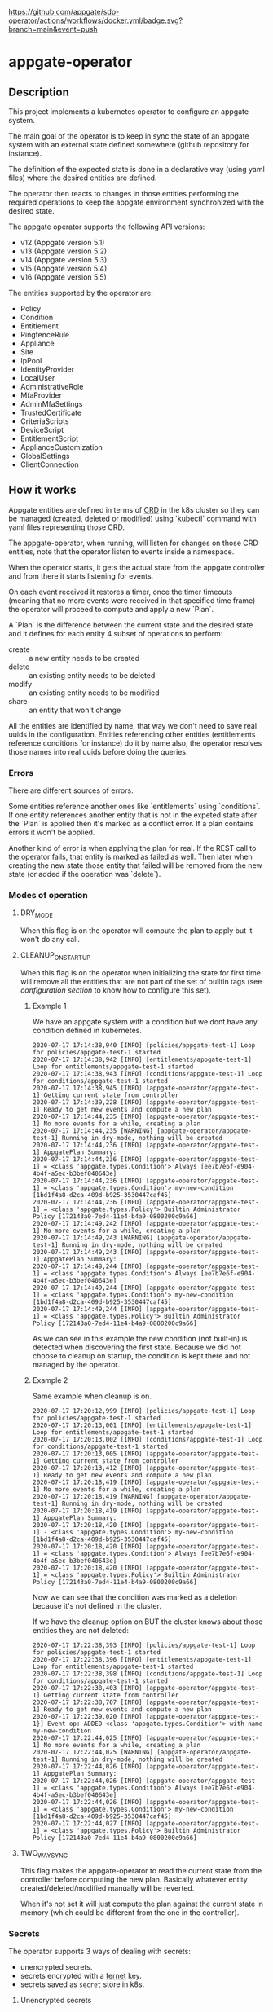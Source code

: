 [[https://github.com/appgate/sdp-operator/actions/workflows/docker.yml][https://github.com/appgate/sdp-operator/actions/workflows/docker.yml/badge.svg?branch=main&event=push]]
* appgate-operator
** Description
This project implements a kubernetes operator to configure an appgate system.

The main goal of the operator is to keep in sync the state of an appgate system
with an external state defined somewhere (github repository for instance).

The definition of the expected state is done in a declarative way (using yaml
files) where the desired entities are defined.

The operator then reacts to changes in those entities performing the required
operations to keep the appgate environment synchronized with the desired state.

The appgate operator supports the following API versions:

 - v12 (Appgate version 5.1)
 - v13 (Appgate version 5.2)
 - v14 (Appgate version 5.3)
 - v15 (Appgate version 5.4)
 - v16 (Appgate version 5.5)

The entities supported by the operator are:

   - Policy
   - Condition
   - Entitlement
   - RingfenceRule
   - Appliance
   - Site
   - IpPool
   - IdentityProvider
   - LocalUser
   - AdministrativeRole
   - MfaProvider
   - AdminMfaSettings
   - TrustedCertificate
   - CriteriaScripts
   - DeviceScript
   - EntitlementScript
   - ApplianceCustomization
   - GlobalSettings
   - ClientConnection

** How it works
Appgate entities are defined in terms of [[https://kubernetes.io/docs/concepts/extend-kubernetes/api-extension/custom-resources/][CRD]] in the k8s cluster so they can be
managed (created, deleted or modified) using `kubectl` command with yaml files
representing those CRD.

The appgate-operator, when running, will listen for changes on those CRD entities,
note that the operator listen to events inside a namespace.

When the operator starts, it gets the actual state from the appgate controller
and from there it starts listening for events.

On each event received it restores a timer, once the timer timeouts (meaning
that no more events were received in that specified time frame) the operator
will proceed to compute and apply a new `Plan`.

A `Plan` is the difference between the current state and the desired state and
it defines for each entity 4 subset of operations to perform:

 - create :: a new entity needs to be created
 - delete :: an existing entity needs to be deleted
 - modify :: an existing entity needs to be modified
 - share :: an entity that won't change

All the entities are identified by name, that way we don't need to save real
uuids in the configuration. Entities referencing other entities (entitlements
reference conditions for instance) do it by name also, the operator resolves
those names into real uuids before doing the queries.

*** Errors
There are different sources of errors.

Some entities reference another ones like `entitlements` using `conditions`. If
one entity references another entity that is not in the expeted state after the
`Plan` is applied then it's marked as a conflict error. If a plan contains
errors it won't be applied.

Another kind of error is when applying the plan for real. If the REST call to
the operator fails, that entity is marked as failed as well. Then later when
creating the new state those entity that failed will be removed from the new
state (or added if the operation was `delete`).

*** Modes of operation
**** DRY_MODE
When this flag is on the operator will compute the plan to apply but it won't do
any call.

**** CLEANUP_ON_STARTUP
When this flag is on the operator when initializing the state for first time
will remove all the entities that are not part of the set of builtin tags (see
[[*Configuration][configuration section]] to know how to configure this set).

***** Example 1
We have an appgate system with a condition but we dont have any condition
defined in kubernetes.

#+BEGIN_EXAMPLE
  2020-07-17 17:14:38,940 [INFO] [policies/appgate-test-1] Loop for policies/appgate-test-1 started
  2020-07-17 17:14:38,942 [INFO] [entitlements/appgate-test-1] Loop for entitlements/appgate-test-1 started
  2020-07-17 17:14:38,943 [INFO] [conditions/appgate-test-1] Loop for conditions/appgate-test-1 started
  2020-07-17 17:14:38,945 [INFO] [appgate-operator/appgate-test-1] Getting current state from controller
  2020-07-17 17:14:39,228 [INFO] [appgate-operator/appgate-test-1] Ready to get new events and compute a new plan
  2020-07-17 17:14:44,235 [INFO] [appgate-operator/appgate-test-1] No more events for a while, creating a plan
  2020-07-17 17:14:44,235 [WARNING] [appgate-operator/appgate-test-1] Running in dry-mode, nothing will be created
  2020-07-17 17:14:44,236 [INFO] [appgate-operator/appgate-test-1] AppgatePlan Summary:
  2020-07-17 17:14:44,236 [INFO] [appgate-operator/appgate-test-1] = <class 'appgate.types.Condition'> Always [ee7b7e6f-e904-4b4f-a5ec-b3bef040643e]
  2020-07-17 17:14:44,236 [INFO] [appgate-operator/appgate-test-1] = <class 'appgate.types.Condition'> my-new-condition [1bd1f4a8-d2ca-409d-b925-3530447caf45]
  2020-07-17 17:14:44,236 [INFO] [appgate-operator/appgate-test-1] = <class 'appgate.types.Policy'> Builtin Administrator Policy [172143a0-7ed4-11e4-b4a9-0800200c9a66]
  2020-07-17 17:14:49,242 [INFO] [appgate-operator/appgate-test-1] No more events for a while, creating a plan
  2020-07-17 17:14:49,243 [WARNING] [appgate-operator/appgate-test-1] Running in dry-mode, nothing will be created
  2020-07-17 17:14:49,243 [INFO] [appgate-operator/appgate-test-1] AppgatePlan Summary:
  2020-07-17 17:14:49,244 [INFO] [appgate-operator/appgate-test-1] = <class 'appgate.types.Condition'> Always [ee7b7e6f-e904-4b4f-a5ec-b3bef040643e]
  2020-07-17 17:14:49,244 [INFO] [appgate-operator/appgate-test-1] = <class 'appgate.types.Condition'> my-new-condition [1bd1f4a8-d2ca-409d-b925-3530447caf45]
  2020-07-17 17:14:49,244 [INFO] [appgate-operator/appgate-test-1] = <class 'appgate.types.Policy'> Builtin Administrator Policy [172143a0-7ed4-11e4-b4a9-0800200c9a66]
#+END_EXAMPLE

As we can see in this example the new condition (not built-in) is detected when
discovering the first state. Because we did not choose to cleanup on startup,
the condition is kept there and not managed by the operator.

***** Example 2
Same example when cleanup is on.

#+BEGIN_EXAMPLE
  2020-07-17 17:20:12,999 [INFO] [policies/appgate-test-1] Loop for policies/appgate-test-1 started
  2020-07-17 17:20:13,001 [INFO] [entitlements/appgate-test-1] Loop for entitlements/appgate-test-1 started
  2020-07-17 17:20:13,002 [INFO] [conditions/appgate-test-1] Loop for conditions/appgate-test-1 started
  2020-07-17 17:20:13,005 [INFO] [appgate-operator/appgate-test-1] Getting current state from controller
  2020-07-17 17:20:13,412 [INFO] [appgate-operator/appgate-test-1] Ready to get new events and compute a new plan
  2020-07-17 17:20:18,419 [INFO] [appgate-operator/appgate-test-1] No more events for a while, creating a plan
  2020-07-17 17:20:18,419 [WARNING] [appgate-operator/appgate-test-1] Running in dry-mode, nothing will be created
  2020-07-17 17:20:18,419 [INFO] [appgate-operator/appgate-test-1] AppgatePlan Summary:
  2020-07-17 17:20:18,420 [INFO] [appgate-operator/appgate-test-1] - <class 'appgate.types.Condition'> my-new-condition [1bd1f4a8-d2ca-409d-b925-3530447caf45]
  2020-07-17 17:20:18,420 [INFO] [appgate-operator/appgate-test-1] = <class 'appgate.types.Condition'> Always [ee7b7e6f-e904-4b4f-a5ec-b3bef040643e]
  2020-07-17 17:20:18,420 [INFO] [appgate-operator/appgate-test-1] = <class 'appgate.types.Policy'> Builtin Administrator Policy [172143a0-7ed4-11e4-b4a9-0800200c9a66]
#+END_EXAMPLE

Now we can see that the condition was marked as a deletion because it's not defined in the cluster.

If we have the cleanup option on BUT the cluster knows about those entities they are not deleted:

#+BEGIN_EXAMPLE
  2020-07-17 17:22:38,393 [INFO] [policies/appgate-test-1] Loop for policies/appgate-test-1 started
  2020-07-17 17:22:38,396 [INFO] [entitlements/appgate-test-1] Loop for entitlements/appgate-test-1 started
  2020-07-17 17:22:38,398 [INFO] [conditions/appgate-test-1] Loop for conditions/appgate-test-1 started
  2020-07-17 17:22:38,403 [INFO] [appgate-operator/appgate-test-1] Getting current state from controller
  2020-07-17 17:22:38,707 [INFO] [appgate-operator/appgate-test-1] Ready to get new events and compute a new plan
  2020-07-17 17:22:39,020 [INFO] [appgate-operator/appgate-test-1}] Event op: ADDED <class 'appgate.types.Condition'> with name my-new-condition
  2020-07-17 17:22:44,025 [INFO] [appgate-operator/appgate-test-1] No more events for a while, creating a plan
  2020-07-17 17:22:44,025 [WARNING] [appgate-operator/appgate-test-1] Running in dry-mode, nothing will be created
  2020-07-17 17:22:44,026 [INFO] [appgate-operator/appgate-test-1] AppgatePlan Summary:
  2020-07-17 17:22:44,026 [INFO] [appgate-operator/appgate-test-1] = <class 'appgate.types.Condition'> Always [ee7b7e6f-e904-4b4f-a5ec-b3bef040643e]
  2020-07-17 17:22:44,026 [INFO] [appgate-operator/appgate-test-1] = <class 'appgate.types.Condition'> my-new-condition [1bd1f4a8-d2ca-409d-b925-3530447caf45]
  2020-07-17 17:22:44,027 [INFO] [appgate-operator/appgate-test-1] = <class 'appgate.types.Policy'> Builtin Administrator Policy [172143a0-7ed4-11e4-b4a9-0800200c9a66]
#+END_EXAMPLE

**** TWO_WAY_SYNC
This flag makes the appgate-operator to read the current state from the
controller before computing the new plan. Basically whatever entity
created/deleted/modified manually will be reverted.

When it's not set it will just compute the plan against the current state in
memory (which could be different from the one in the controller).

*** Secrets
The operator supports 3 ways of dealing with secrets:
 - unencrypted secrets.
 - secrets encrypted with a [[https://cryptography.io/en/latest/fernet/][fernet]] key.
 - secrets saved as =secret= store in k8s.

**** Unencrypted secrets
In the first case (*unencrypted secrets*) we will save the secret in the yaml
file itself (or some tool will add it before pushing the event into k8s). In
this case the operator just uses that value as the value of the secrets field.

**** Encrypted secrets
We can also save an encrypted secret in the yaml file defining the entity, in
this case we need to provide a fermet key value in the environment variable
~APPGATE_OPERATOR_FERNET_KEY~ and the operator will decrypt the contents of the
value before using it.

In order to generate a new fernet key we can run:
#+begin_src shell
  python3 -c 'from cryptography.fernet import Fernet;print(Fernet.generate_key().decode())'
#+end_src

In order to generate a secret with the new key we can do something like this:
#+begin_src shell
  SECRET='my-secret' KEY='dFVzzjKCa9mWbeig8dprliGLCXwnwE5Fbycz4Xe2ptk=' python3.9 -c 'from cryptography.fernet import Fernet;import os;print(Fernet(os.getenv("KEY")).encrypt(bytes(os.getenv("SECRET").encode())))'
#+end_src

Now it's safe to store the secrets in github.

If the variable ~APPGATE_OPERATOR_FERNET_KEY~ is set and the value of the secret
is a string then the operator will use the key to decrypt the secret.

**** k8s secret store
We can also use k8s the secrets store mechanism to save the secrets and reference
them in the yaml file. In this case we just set the value of the field with the
secret to a dictionary like this

#+begin_example
  type: k8s/secret
  password: my-secret
#+end_example

*** bytes
Some fields require bytes as a value (contents from a file for example) encoded
in base64. For now we only support the value encoded as base64 directly in the
yaml file.

** Building
The appgate-operator is provided as a docker image tagged with the appgate API
version. For example:

 - appgate-operator:v12
 - appgate-operator:v13
 - appgate-operator:v14
 - appgate-operator:v15
 - appgate-operator:v16

Each image uses that specific API version by default but contains the specs for
all the API versions supported.

To build the images we use a docker image as a builder with all the dependencies
needed.

In order to create the images run (~make docker-build-image is only needed if we
don't have yet the builder image or if we have changed any dependency):

#+BEGIN_SRC shell
  make docker-build-image && make docker-images
#+END_SRC

To push the images into a registry just run:

#+BEGIN_SRC shell
  for tag in v12 v13 v14 v15 v16; do
      docker tag appgate-operator:${tag} user/appgate-operator:${tag} && \
      docker push user/appgate-operator:${tag}
  done
#+END_SRC

** Configuration
The appgate-operator gets its configuration from environment variables (normally
specified in the pod yaml file).

Before deploying it MUST define these env variables:

 - APPGATE_OPERATOR_NAMESPACE :: the namespace the appgate-operator will watch
   events for.
 - APPGATE_OPERATOR_HOST :: the controller host the appgate-operator will be
   operating on.
 - APPGATE_OPERATOR_USER :: the user used to authenticate the REST calls to the
   controller.
 - APPGATE_OPERATOR_PASSWORD :: the password used to authenticate the REST calls
   to the controller.
 - APPGATE_OPERATOR_PROVIDER :: the provider used to authenticate the REST calls
   to the controller. The provider will default to local if not set.
 - APPGATE_OPERATOR_DEVICE_ID :: the device id used to authenticate the REST calls
   to the controller. The device id will be generated and stored in the operator's
   metadata configmap if not set. It will then be re-used in subsequent runs.

Optional environment variables that the operator uses:
 - APPGATE_OPERATOR_TIMEOUT :: Time without activity after which the appgate
   operator will try to apply changes received into a plan. Every time a new
   event is received this timer is reset to 0 again.
 - APPGATE_OPERATOR_DRY_RUN :: When set to 1 the operator will run in dry run
   mode. In this mode the operator will log all the actions but it won't perform
   any real action (delete, create or modify) in the conrtoller. Default value
   is 1.
 - APPGATE_OPERATOR_CLEANUP :: When set to 1 the operator will try to set the
   controller into the same state as the configuration. When set to 0 it won't
   try to delete the entities that are already defined in a controller. Default
   value is 1.
 - APPGATE_OPERATOR_TWO_WAY_SYNC :: When set to 1 it will read the current
   configuration from the controller just before computing the new plan. This
   basically means that whatever has been added / modified / deleted using the
   ui and not in the state represented in github will be discarded. Default
   value is 1.
 - APPGATE_OPERATOR_SPEC_DIRECTORY :: Directory where to look for the open api
   specification. By default each image version will default to a specific open
   api specification version. For example the image =appgate-operator:v12= will
   use *v12* as default open api specification version. This environment
   variable is normally not needed, if you want to use another version it's
   better to use the image created for that version instead..
 - APPGATE_OPERATOR_FERNET_KEY :: FERNET key used to encrypt secrets when this
   secrets mode is used.
 - APPGATE_OPERATOR_CONFIG_MAP :: k8s config-map used to store metadata related
   to entities used when comparing entitied with secrets. Default value is the
   ~APPGATE_OPERATOR_HOST~.
 - APPGATE_OPERATOR_SSL_NO_VERIFY :: When set to 1 the operator won't verify the
   validity of the SSL cerficate. Use this if you have a self signed
   certificate. Not recommended on production. Default value is 0.
 - APPGATE_OPERATOR_CACERT :: CA Certificate used by controllers (PEM
   format). It can be encoded in base64 or just the contents of the PEM
   certificate as a string, using the former makes it easier to add the
   certificate in k8s. Example:
 : export APPGATE_OPERATOR_CACERT=`cat cert.ca | base64 -w 0`
 : export APPGATE_OPERATOR_CACERT=`cat cert.ca`
 - APPGATE_OPERATOR_BUILTIN_TAGS :: List of tags (comma separated) defining
   builtin entities. Builtin entities are never deleted and when running in
   cleanup mode they are used to compute what entities should be
   deleted. Entities with tags belonging to this set are considered builtin
   entities.
 - APPGATE_OPERATOR_TARGET_TAGS :: List of tags (comma separated) defining the
   entities we are interested on. Only the entities in this set (entities with
   tags belonging to this set) will be selected from the appgate system. If no
   target tags are defined then all the entities will be selected.
 - APPGATE_OPERATOR_EXCLUDE_TAGS :: List of tags (comma separated) defining the
   set of entities we want to filter out explicitly from being
   selected. Entities with tags in this set will not be retrieved to compute the
   working plan.

*** Configuration when runinng the operator locally
In the case we run it locally for testing we only need to export those
environment variables before launching the process.

*** Configuration when running the operator incluster mode (inside k8s)
In this case the pod specification will get `APPGATE_OPERATOR_USER` and
`APPGATE_OPERATOR_PASSWORD` from a k8s Secret entry (see file
~manifests/01-secrets.yaml~).

The rest of environment variables are taken from a ConfigMap k8s entry (see
~manifests/01-config.yaml~).

** Installing the sdp-operator
The sdp-operator can be deployed using helm like this:

#+begin_src shell
  helm install sdp-operator ghcr.io/appgate/sdp-operator --version <version>
#+end_src

The latest version released can be found [[https://github.com/appgate/sdp-operator/pkgs/container/charts%2Fsdp-operator][here]].

This will deploy an sdp-operator in the namespace specified when running ~helm
install~.

*** Available sdp-operator parameters for the helm chart
The sdp-operator helm chart supports the following parameters. The paramaters
with default value =null= are mandatory when installing the chart.

| Name                           | Description                                     | Value                        |
|--------------------------------+-------------------------------------------------+------------------------------|
| sdp.operator.host              | SDP Operator controller host (required)         | null                         |
| sdp.operator.sslNoVerify       | SDP Operator ssl-no-verify mode                 | "0"                          |
| sdp.operator.twoWaySync        | SDP Operator two-way-sync mode                  | "1"                          |
| sdp.operator.image.pullSecrets | SDP operator pull secret                        | []                           |
| sdp.operator.cofigMapMt        | SDP Operator metadata configmap                 | null                         |
| sdp.operator.image.pullPolicy  | SDP Operator pull policy                        | Always                       |
| sdp.operator.builtinTags       | SDP Operator builtin tags                       | "builtin"                    |
| sdp.operator.caCert            | SDP Operator host CA cert                       | null                         |
| sdp.operator.dryRun            | SDP Operator dry-run mode                       | "1"                          |
| sdp.operator.timeout           | SDP Operator event loop timeout                 | "30"                         |
| sdp.operator.targetTags        | SDP Operator target tags                        | ""                           |
| sdp.operator.version           | SDP Operator API version                        | "v16"                        |
| sdp.operator.fernetKey         | SDP Operator Fernet Key                         | null                         |
| sdp.operator.cleanup           | SDP Operator cleanup mode                       | "1"                          |
| sdp.operator.deviceId          | SDP Operator device id (uuid format) (required) | null                         |
| sdp.operator.logLevel          | SDP Operator log level                          | info                         |
| sdp.operator.image.tag         | SDP Operator image tag                          | null                         |
| sdp.operator.image.repository  | SDP operator image registry                     | ghcr.io/appgate/sdp-operator |
| sdp.operator.excludeTags       | SDP Operator exclude tags                       | ""                           |

*** Available kubernetes parameters for the helm chart

| Name                  | Description                                          | Value |
|-----------------------+------------------------------------------------------+-------|
| serviceAccount.create | Enable the creation of a ServiceAccount for SDP pods | true  |
| rbac.create           | Whether to create & use RBAC resources or not        | true  |

*** Installation example

That would deploy for example the operator in a namespace called =operator-test=

#+begin_src shell
  HELM_EXPERIMENTAL_OCI=1 helm install -n operator-test operator-test \
		       oci://ghcr.io/appgate/sdp-operator --version 0.1.1 \
		       --set sdp.operator.host="https://www.my-appgate.com:444" \
		       --set sdp.operator.deviceId="369fb6d0-8820-4169-928b-dad9e7b50335" \
#+end_src

** Dump current entities in an environment
To get the current entities from an existing environment we can call the
appgate-operator from the cli like this:

#+BEGIN_SRC shell
  appgate-operator dump-entities
#+END_SRC

That command will generate a new directory (with the current date as name)
containing all the entities discovered in the system:

#+BEGIN_EXAMPLE
  atuin ⊢ ls 2020-07-31
  administrativerole.yaml  appliance.yaml         condition.yaml        entitlement.yaml     identityprovider.yaml  localuser.yaml    policy.yaml         site.yaml
  adminmfasettings.yaml    clientconnection.yaml  criteriascripts.yaml  globalsettings.yaml  ippool.yaml            mfaprovider.yaml  ringfencerule.yaml
#+END_EXAMPLE

#+BEGIN_EXAMPLE
atuin ⊢ cat 2020-07-31/conditions.yaml
apiVersion: beta.appgate.com/v1
kind: CONDITION
metadata:
  name: my-new-condition
spec:
  expression: ' var result = false; /*password*/ if (claims.user.hasPassword(''test'',
    60)) { return true; } /*end password*/ return result; '
  id: 5283e6a7-7732-4260-a195-831f3e5ab6a5
  name: my-new-condition
  remedyMethods: []
  repeatSchedules:
  - '13:32'
  - 1h
  tags:
  - api-created
  - k8s
  - automated
---
apiVersion: beta.appgate.com/v1
kind: CONDITION
metadata:
  name: Always
spec:
  expression: return true;
  id: ee7b7e6f-e904-4b4f-a5ec-b3bef040643e
  name: Always
  notes: Condition for built-in usage.
  remedyMethods: []
  repeatSchedules: []
  tags:
  - builtin
---
#+END_EXAMPLE

** Verify entities dumped from an environment
If we have a set of entities dumped from an environment (like we did in the
previous step) we can validate them against different API version.

Suppose that we have a directory =exacmples/v13= with entities dumped from an
environment (running v13 of the API).

We can now test if those entities are compatible with different version.

Against the same api version (v13):

#+begin_example
  appgate-operator --spec-dir api_specs/v13 validate-entities examples/v13
#+end_example

That command will try to load all the entities defined in yaml files inside that
directory (*.yaml and *.yml files) using the API v13 and it will report errors
found when loading the entities:

#+begin_example
   - Appliance::controller-8b61286b-caf5-47df-8702-c1506a4afe3c-site1: OK.
   - Appliance::gateway-8b61286b-caf5-47df-8702-c1506a4afe3c-site1: OK.
   - DeviceScript::fooscript: OK.
   - TrustedCertificate::test-vsphere: OK.
   - EntitlementScript::hello: OK.
   - AdminMfaSettings::adminmfasettings: OK.
   - ClientConnection::clientconnection: OK.
   - LocalUser::bobbytables: OK.
   - Condition::always: OK.
   - IpPool::simple-setup-ipv6: OK.
   - IpPool::default-pool-v6: OK.
   - IpPool::simple-setup-ipv4: OK.
   - IpPool::default-pool-v4: OK.
   - IdentityProvider::connector: OK.
   - IdentityProvider::local: OK.
   - GlobalSettings::globalsettings: OK.
   - CriteriaScripts::everyone: OK.
   - CriteriaScripts::noone: OK.
   - RingfenceRule::block-in: OK.
   - RingfenceRule::block-google-dns: OK.
   - Policy::simple-setup-pol: OK.
   - Policy::builtin-administrator-policy: OK.
   - MfaProvider::default-fido2-provider: OK.
   - MfaProvider::default-time-based-otp-provider: OK.
   - MfaProvider::my-super-provider: OK.
   - ApplianceCustomization::params-adjustment: OK.
   - AdministrativeRole::system-administration: OK.
   - AdministrativeRole::api-access: OK.
   - Site::simple-setup-site: OK.
   - Site::default-site: OK.
   - Entitlement::simple-setup-ent-ping: OK.
   - Entitlement::simple-setup-ent-http: OK.
#+end_example

We can see that it managed to load those entities using v13. We can try the
same entities this time against v15 of the API:

#+begin_example
  appgate-operator --spec-dir api_specs/v15 validate-entities examples/v13
#+end_example

Once again we can see that they are compatible since we didn't get any error:

#+begin_example
   - Appliance::controller-8b61286b-caf5-47df-8702-c1506a4afe3c-site1: OK.
   - Appliance::gateway-8b61286b-caf5-47df-8702-c1506a4afe3c-site1: OK.
   - DeviceScript::fooscript: OK.
   - TrustedCertificate::test-vsphere: OK.
   - EntitlementScript::hello: OK.
   - AdminMfaSettings::adminmfasettings: OK.
   - ClientConnection::clientconnection: OK.
   - LocalUser::bobbytables: OK.
   - Condition::always: OK.
   - IpPool::simple-setup-ipv6: OK.
   - IpPool::default-pool-v6: OK.
   - IpPool::simple-setup-ipv4: OK.
   - IpPool::default-pool-v4: OK.
   - IdentityProvider::connector: OK.
   - IdentityProvider::local: OK.
   - GlobalSettings::globalsettings: OK.
   - CriteriaScripts::everyone: OK.
   - CriteriaScripts::noone: OK.
   - RingfenceRule::block-in: OK.
   - RingfenceRule::block-google-dns: OK.
   - Policy::simple-setup-pol: OK.
   - Policy::builtin-administrator-policy: OK.
   - MfaProvider::default-fido2-provider: OK.
   - MfaProvider::default-time-based-otp-provider: OK.
   - MfaProvider::my-super-provider: OK.
   - ApplianceCustomization::params-adjustment: OK.
   - AdministrativeRole::system-administration: OK.
   - AdministrativeRole::api-access: OK.
   - Site::simple-setup-site: OK.
   - Site::default-site: OK.
   - Entitlement::simple-setup-ent-ping: OK.
   - Entitlement::simple-setup-ent-http: OK.
#+end_example

Let's see what happens if we try to load them from an older version (like v12):

#+begin_example
  appgate-operator --spec-dir api_specs/v12 validate-entities examples/v13
#+end_example

This time the validator complains about some entities not being able to be
loaded (because API incompatibilities):

#+begin_example
   - Appliance::controller-8b61286b-caf5-47df-8702-c1506a4afe3c-site1: OK.
   - Appliance::gateway-8b61286b-caf5-47df-8702-c1506a4afe3c-site1: OK.
   - DeviceScript::fooscript: OK.
   - TrustedCertificate::test-vsphere: OK.
   - EntitlementScript::hello: OK.
   - AdminMfaSettings::adminmfasettings: OK.
   - ClientConnection::clientconnection: OK.
   - LocalUser::bobbytables: OK.
   - Condition::always: OK.
   - IpPool::simple-setup-ipv6: OK.
   - IpPool::default-pool-v6: OK.
   - IpPool::simple-setup-ipv4: OK.
   - IpPool::default-pool-v4: OK.
   - IdentityProvider::connector: OK.
   - IdentityProvider::local: OK.
   - GlobalSettings::globalsettings: OK.
   - CriteriaScripts::everyone: OK.
   - CriteriaScripts::noone: OK.
   - RingfenceRule::block-in: ERROR: loading entity: loader: PlatformType.K8S, type: <class 'appgate.openapi.parser.RingfenceRule_Actions'>, value: [{'action': 'block', 'direction': 'in', 'hosts': ['0.0.0.0/0', '::0'], 'ports': ['1-65535'], 'protocol': 'tcp'}, {'action': 'block', 'direction': 'in', 'hosts': ['0.0.0.0/0', '::0'], 'ports': ['1-65535'], 'protocol': 'udp'}, {'action': 'block', 'direction': 'in', 'hosts': ['0.0.0.0/0'], 'protocol': 'icmp', 'types': ['0-255']}, {'action': 'block', 'direction': 'in', 'hosts': ['::0'], 'protocol': 'icmpv6', 'types': ['0-255']}].
   - RingfenceRule::block-google-dns: ERROR: loading entity: loader: PlatformType.K8S, type: <class 'appgate.openapi.parser.RingfenceRule_Actions'>, value: [{'action': 'allow', 'direction': 'out', 'hosts': ['8.8.8.8'], 'ports': ['53'], 'protocol': 'tcp'}].
   - Policy::simple-setup-pol: OK.
   - Policy::builtin-administrator-policy: OK.
   - MfaProvider::default-fido2-provider: OK.
   - MfaProvider::default-time-based-otp-provider: OK.
   - MfaProvider::my-super-provider: OK.
   - ApplianceCustomization::params-adjustment: OK.
   - AdministrativeRole::system-administration: OK.
   - AdministrativeRole::api-access: OK.
   - Site::simple-setup-site: OK.
   - Site::default-site: OK.
   - Entitlement::simple-setup-ent-ping: OK.
   - Entitlement::simple-setup-ent-http: OK.
#+end_example
